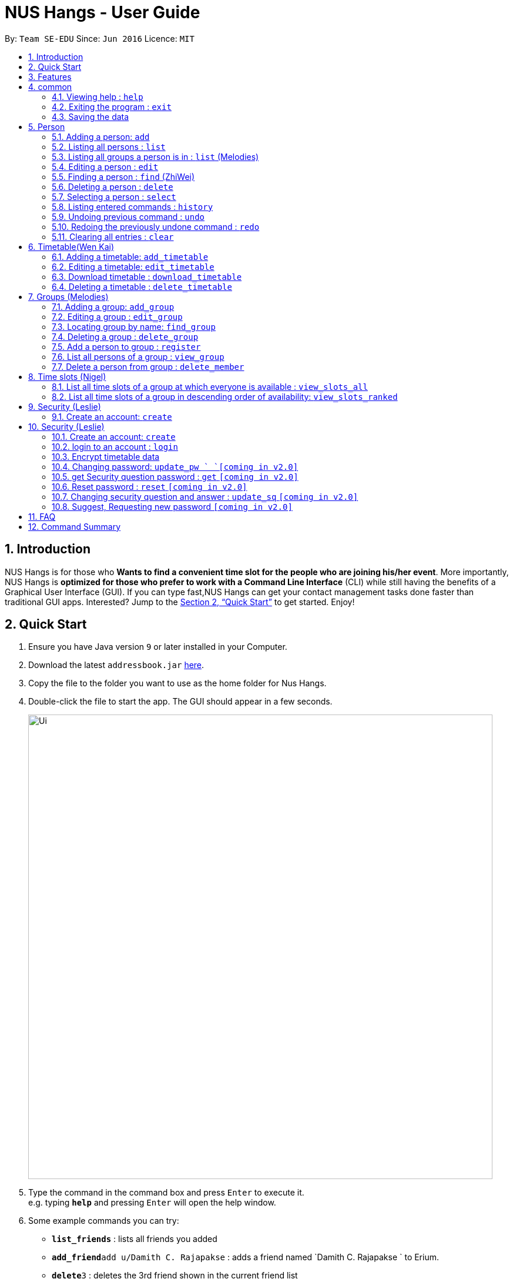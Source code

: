 = NUS Hangs - User Guide
:site-section: UserGuide
:toc:
:toc-title:
:toc-placement: preamble
:sectnums:
:imagesDir: images
:stylesDir: stylesheets
:xrefstyle: full
:experimental:
ifdef::env-github[]
:tip-caption: :bulb:
:note-caption: :information_source:
endif::[]
:repoURL: https://github.com/CS2103-AY1819S1-F11-4/main

By: `Team SE-EDU`      Since: `Jun 2016`      Licence: `MIT`

== Introduction

NUS Hangs is for those who *Wants to find a convenient time slot for the people who are joining his/her event*. More importantly, NUS Hangs is *optimized for those who prefer to work with a Command Line Interface* (CLI) while still having the benefits of a Graphical User Interface (GUI). If you can type fast,NUS Hangs can get your contact management tasks done faster than traditional GUI apps. Interested? Jump to the <<Quick Start>> to get started. Enjoy!

== Quick Start

.  Ensure you have Java version `9` or later installed in your Computer.
.  Download the latest `addressbook.jar` link:{repoURL}/releases[here].
.  Copy the file to the folder you want to use as the home folder for Nus Hangs.
.  Double-click the file to start the app. The GUI should appear in a few seconds.
+
image::Ui.png[width="790"]
+
.  Type the command in the command box and press kbd:[Enter] to execute it. +
e.g. typing *`help`* and pressing kbd:[Enter] will open the help window.
.  Some example commands you can try:

* *`list_friends`* : lists all friends you added
* **`add_friend`**`add u/Damith C. Rajapakse` : adds a friend named `Damith C. Rajapakse ` to Erium.
* **`delete`**`3` : deletes the 3rd friend shown in the current friend list
* *`exit`* : exits the app

.  Refer to <<Features>> for details of each command.

[[Features]]
== Features

====
*Command Format*

* Words in `UPPER_CASE` are the parameters to be supplied by the user e.g. in `n/NAME_OF_FRIEND`, `NAME_OF_FRIEND` is a parameter which can be used as `add n/John Doe`.
* Items in square brackets are optional e.g `n/NAME [i/INDEX_OF_TIMETABLE]` can be used as `n/John Doe i/1` or as `n/John Doe`.
* Parameters can be in any order e.g. if the command specifies `n/NAME_OF_FRIEND i/INDEX_OF_TIMETABLE`, `i/INDEX_OF_TIMETABLE n/NAME_OF_FRIEND` is also acceptable.
====

== common

=== Viewing help : `help`

Format: `help`

=== Exiting the program : `exit`

Exits the program. +
Format: `exit`

=== Saving the data

Address book data are saved in the hard disk automatically after any command that changes the data. +
There is no need to save manually.

== Person
=== Adding a person: `add`

Adds a person to the address book +
Format: `add n/NAME [p/PHONE_NUMBER] [e/EMAIL] [a/ADDRESS] [t/TAG]...`
* Inputs in square brackets are optional

[TIP]
A person can have any number of tags (including 0)

Examples:

* `add n/John Doe p/98765432 e/johnd@example.com a/John street, block 123, #01-01`
* `add n/Betsy Crowe t/friend e/betsycrowe@example.com a/Newgate Prison p/1234567 t/criminal`
* `add n/Nancy t/friend`
* `add n/James  t/friend e/betsycrowe@example.com t/criminal`

=== Listing all persons : `list`

Shows a list of all persons in the address book. +
Format: `list`

=== Listing all groups a person is in : `list` (Melodies)

Shows a list of all groups the person specified by his PERSON_INDEX is in. +
Format: `list PERSON_INDEX`

****
* List the groups that the person at the specified `INDEX` is currently in. The index refers to the index number shown in the displayed person list. The index *must be a positive integer* 1, 2, 3, ...
****

Example:

* `list 1`

(lists all the groups that the person at index 1 is added to previously)

=== Editing a person : `edit`

Edits an existing person in the address book. +
Format: `edit INDEX [n/NAME] [p/PHONE] [e/EMAIL] [a/ADDRESS]
[fl/STORED_LOCATION] [t/TAG]...`

****
* Edits the person at the specified `INDEX`. The index refers to the index number shown in the displayed person list. The index *must be a positive integer* 1, 2, 3, ...
* At least one of the optional fields must be provided.
* Existing values will be updated to the input values.
* When editing tags, the existing tags of the person will be removed i.e adding of tags is not cumulative.
* You can remove all the person's tags by typing `t/` without specifying any tags after it.
*
****

Examples:

* `edit 1 p/91234567 e/johndoe@example.com` +
Edits the phone number and email address of the 1st person to be `91234567` and `johndoe@example.com` respectively.
* `edit 2 n/Betsy Crower t/` +
Edits the name of the 2nd person to be `Betsy Crower` and clears all existing tags.
* `edit 1 sl/C:\Users\admin\Downloads\cs2103\tiredAndSadness` +
Edits the stored location of the 1st person to be `C:/Users/admin/Downloads/cs2103/tiredAndSadness/` respectively.

=== Finding a person : `find` (ZhiWei)

Finds all persons in NusHangs, whose contain keywords provided by prefix(es). +
Format: `find [n/NAME...] [p/PHONE_NUMBER...] [e/EMAIL...] [a/ADDRESS...] [t/TAG...]`

****
* The search is case insensitive. e.g `hans` will match `Hans`
* The order of the keywords and the prefix does not matter. e.g. `Hans Bo` will match `Bo Hans`
* All information of a person will be searched, provided by the prefix
* Only full words will be matched e.g. `Han` will not match `Hans`
* Persons matching at least one keyword will be returned (i.e. `OR` search). e.g. `Hans Bo` will return `Hans Gruber`, `Bo Yang`
****

Examples:

* `find n/alex` +
Returns any person having names with `alex`
* `find n/Betsy Tim John` +
Returns any person having names `Betsy`, `Tim`, or `John`
* `find n/alex bernice t/friends` +
Returns any person having `alex` and 'bernice' in name and `friends` in tags
* `find a/tampines p/12345678 87654321` +
Returns any person having `Tampines` in address and '12345678' & '87654321' in phone

=== Deleting a person : `delete`

Deletes the specified person from the address book. +
Format: `delete INDEX`

****
* Deletes the person at the specified `INDEX`.
* The index refers to the index number shown in the displayed person list.
* The index *must be a positive integer* 1, 2, 3, ...
****

Examples:

* `list` +
`delete 2` +
Deletes the 2nd person in the address book.
* `find Betsy` +
`delete 1` +
Deletes the 1st person in the results of the `find` command.

=== Selecting a person : `select`

Selects the person identified by the index number used in the displayed person list. +
Format: `select INDEX`

****
* Selects the person and loads the Google search page the person at the specified `INDEX`.
* The index refers to the index number shown in the displayed person list.
* The index *must be a positive integer* `1, 2, 3, ...`
****

Examples:

* `list` +
`select 2` +
Selects the 2nd person in the address book.
* `find Betsy` +
`select 1` +
Selects the 1st person in the results of the `find` command.

=== Listing entered commands : `history`

Lists all the commands that you have entered in reverse chronological order. +
Format: `history`

[NOTE]
====
Pressing the kbd:[&uarr;] and kbd:[&darr;] arrows will display the previous and next input respectively in the command box.
====

// tag::undoredo[]
=== Undoing previous command : `undo`

Restores the address book to the state before the previous _undoable_ command was executed. +
Format: `undo`

[NOTE]
====
Undoable commands: those commands that modify the address book's content (`add`, `delete`, `edit` and `clear`).
====

Examples:

* `delete 1` +
`list` +
`undo` (reverses the `delete 1` command) +

* `select 1` +
`list` +
`undo` +
The `undo` command fails as there are no undoable commands executed previously.

* `delete 1` +
`clear` +
`undo` (reverses the `clear` command) +
`undo` (reverses the `delete 1` command) +

=== Redoing the previously undone command : `redo`

Reverses the most recent `undo` command. +
Format: `redo`

Examples:

* `delete 1` +
`undo` (reverses the `delete 1` command) +
`redo` (reapplies the `delete 1` command) +

* `delete 1` +
`redo` +
The `redo` command fails as there are no `undo` commands executed previously.

* `delete 1` +
`clear` +
`undo` (reverses the `clear` command) +
`undo` (reverses the `delete 1` command) +
`redo` (reapplies the `delete 1` command) +
`redo` (reapplies the `clear` command) +
// end::undoredo[]

=== Clearing all entries : `clear`

Clears all entries from the address book. +
Format: `clear`

== Timetable(Wen Kai)

=== Adding a timetable: `add_timetable`
User to download timetable template first before using download_timetable INDEX and change csv at the location. +
Reload page by clicking on another person and then click on the person again +
Or right click on timetable and select the reload page option.

Format: `add_timetable INDEX [fl/FILE_LOCATION]`

****
* add details of a timetable csv file to the person specified by `INDEX` from the stored folder of the person specified by `INDEX` if no file location is present.
* Adds details of a timetable csv file to the person specified by the `INDEX` from file location if file location is present.
* Add the timetable at the specified `INDEX`.
* Existing values will be updated to the input values.
* The index refers to the index number shown in the displayed person list.
* The index *must be a positive integer* 1, 2, 3, ...
* Will not be able to add if timetable is not present in the stored location of person specified by `INDEX`
****

Examples:

* `add_timetable 1`

* `add_timetable 1 fl/C:\Users\timetable\timetable.csv`

=== Editing a timetable: `edit_timetable`
Edits a timetable timeslot of the timetable from the person specified by the `INDEX`. +
Format: `add_timetable INDEX day/DAY timing/TIMING [m/DETAILS]  `

****
* timings are in 24h format from 0800 to 2300.
* Existing values will be overwritten by the input details.
* days are days of a week in *full name(case insensitive)* from Monday to Friday.
* edit the timetable at the specified `INDEX`.
* The index refers to the index number shown in the displayed person list.
* The index *must be a positive integer* 1, 2, 3, ...
****

Examples:

* `edit_timetable 1 day/wednesday timing/0900 m/do cs2103`



=== Download timetable : `download_timetable`

Download a timetable from the person specified by the `INDEX` to the stored folder from the person specified by the `INDEX` as a csv file.  +
Format: `download_timetable INDEX `

****
* Download the timetable at the specified `INDEX`.
* The index refers to the index number shown in the displayed person list.
* The index *must be a positive integer* 1, 2, 3, ...
* Will not download if there is a file with same filename as the filename of the timetable from the person specified by the `INDEX`.
****

Examples:

* `download_timetable 1` +

=== Deleting a timetable : `delete_timetable`

delete csv file of the timetable from stored location from the person specified by the `INDEX` and adds a default timetable to the person specified by the `INDEX`.Resets the timetable of the person if there is no timetable in the stored location from the person specified by the `INDEX`. +
Format: `delete_timetable INDEX`

****
* Deletes the timetable at the specified `INDEX`.
* The index refers to the index number shown in the displayed timetable list.
* The index *must be a positive integer* 1, 2, 3, ...
****

Examples:

* `list_timetable` +
`delete_timetable 2` +
Deletes the 2nd timetable in the address book.
* `find_timetable Betsy` +
`delete_timetable 1` +
Deletes the 1st timetable in the results of the `find_timetable` command.

== Groups (Melodies)
=== Adding a group: `add_group`

Add a group to the System +
Format: add_group n/GROUPNAME [d/GROUPDESCRIPTION]`

(`d/GROUPDESCRIPTION` is optional)

Examples:

* `add_group n/happyfriends d/a group of happy friends`
* `add_group n/Bestfriends

=== Editing a group : `edit_group`

Edit a group's details. OLDGROUPNAME must be entered. There must be at least 1 field non-empty. +
If field is empty, system assumes that the field remains unedited.

Format: `edit_group OLDGROUPNAME [n/NEWGROUPNAME] [d/NEWGROUPDESCRIPTION]`

Examples:

* `add_group n/happyfriends d/a group of happy friends`
* `edit_group happyfriends n/sadfriends d/sad because of cs2103`

(Changes the name of group from "happyfriends" to "sadfriends" and description)

* `edit_group sadfriends d/very very miserable`

(Changes only description.)

=== Locating group by name: `find_group`

Find groups whose names contain any of the given keywords +
Format: `find_group KEYWORD [MORE_KEYWORDS]`

****
* The search is case insensitive. e.g `family` will match `Family`
* The order of the keywords does not matter. e.g. `Hans Bo` will match `Bo Hans`
* Only the group name is searched.
* Only full words will be matched e.g. `Family` will not match `Families`
****

Examples:

* `find_group John` +
Returns `john family` and `John House`
* `find_group Betsy Tim John` +
Returns any group having names `Betsy`, `Tim`, or `John`

=== Deleting a group : `delete_group`

Delete a group in the system by name +
Format: `delete_group n/GROUPNAME `

****
* Deletes the group with the specified `GROUPNAME`
****

Examples:

* `delete_group n/happyfriends`

=== Add a person to group : `register`

Adds a person using the person index to a group if group exists +
Format: `register PERSON_INDEX n/GROUP_NAME`

*Remember to `list` before using register command.*

****
* Adds the person at the specified `PERSON_INDEX`. The index refers to the index number shown in the displayed person panel. The index *must be a positive integer* 1, 2, 3, ...
* Adds this person to the group with GROUPNAME.
****

Examples:

`list` +

`register 1 n/happyfriends `

(Adds the first person in the displayed person panel to the group happyfriends)

=== List all persons of a group : `view_group`

shows a list of all persons in a group +
Format: `view_group n/GROUP_NAME`

****
* List all persons of a group at the specified `GROUPNAME`.
****

Examples:

* ` view_group n/happyfriends`

(lists the person added to group happyfriends in the displayed person list)

=== Delete a person from group : `delete_member`

Delete a person from a group using person index displayed with `view_group`. +
Format: `delete_member PERSON_INDEX n/GROUP_NAME`

****
* `view_group` command should be performed before the `delete_member` command.
* The PERSON_INDEX is the index of the displayed person list AFTER `view_group` command is performed.
****

Examples:

* `view_group n/happyfriends`
* `delete_member 1 n/happyfriends`

(deletes the 1st person displayed in `view_group` command.)

== Time slots (Nigel)

=== List all time slots of a group at which everyone is available : `view_slots_all`

List all of the available time slots in a group +
Format: `view_slots_all n/GROUP_NAME `

****
* List all time slots in a group at which all person in the group is available at the specified `GROUPNAME`
****

Examples:

* `view_slots_all n/happyfriends`

=== List all time slots of a group in descending order of availability: `view_slots_ranked`

List all time slots of a group in descending order of availability: +
Format: `view_slots_ranked n/GROUP_NAME `

****
* List all time slots of a group in descending order of availability at the specified `GROUPNAME`
****

Examples:

* `view_slots_ranked n/happyfriends`

== Security (Leslie)
=== Create an account: `create`

Create an account in the system. The password and security answer are both case sensitive. +
Format: `create u/USERNAME pw/PASSWORD`

Examples:

* `create u/sampleUser pw/dontUseWeakPassword`

== Security (Leslie)
=== Create an account: `create`

Create an account in the system. The password and security answer are both case sensitive. +
Format: `create u/USERNAME pw/PASSWORD`

(Coming soon: Stores account details after closing and reopening app)

Examples:

* `create u/sampleUser pw/dontUseWeakPassword`

=== login to an account : `login`
Login into the system. +
Users are required to login to execute most commands of the NUS Hangs

Format: `login u/USERNAME pw/PASSWORD`
Examples:

* `login u/username pw/dontUseWeakPassword`

===	Encrypt timetable data

Encrypts password so that it will not be stored as plain text.
This function runs when dealing with user's password.

=== Changing password: `update_pw `  `[coming in v2.0]`

Change the user password, requires user to be logged in first. +
Format: `update_pw c/CURRENT_PASSWORD n/NEW_PASSWORD`

Examples:

* `update_pw c/password n/newpass`


=== get Security question password : `get` `[coming in v2.0]`
Shows the security question . +
Format: `get`

===	Reset password  : `reset` `[coming in v2.0]`

Resets a password by answering the security question correctly. +
Format: `reset a/SECURITY_ANSWER n/NEW_PASSWORD`

Examples:

* `reset a/Near the moon`

===	Changing security question and answer : `update_sq` `[coming in v2.0]`

Change the user security question and answer, requires user to be logged in first. +
Format: `update_sq c/CURRENT_PASSWORD [n/NEWSECURITY_QUESTION]  [a/SECURITY_ANSWER]`

****
* At least one of the optional fields must be provided.
* Existing values will be updated to the input values.
****
Examples:

* `update_pw c/password n/why me? a/because it is cs2103`

===	Suggest, Requesting new password `[coming in v2.0]`



== FAQ

*Q*: How do I transfer my data to another Computer? +
*A*: Install the app in the other computer and overwrite the empty data file it creates with the file that contains the data of your previous Address Book folder.

== Command Summary
* *help* : `help`
* *add*: `add n/NAME [p/PHONE_NUMBER] [e/EMAIL] [a/ADDRESS] [t/TAG]…` *Inputs in square brackets are optional* +
e.g. `add n/John Doe p/98765432 e/johnd@example.com a/John street, block 123, #01-01`
* *edit*: `edit INDEX [n/NAME] [p/PHONE] [e/EMAIL] [a/ADDRESS] [fl/STORED_LOCATION] [t/TAG]…` +
e.g. `edit 1 p/91234567 e/johndoe@example.com`
* *find*: `find [n/NAME…] [p/PHONE_NUMBER…] [e/EMAIL…] [a/ADDRESS…] [t/TAG…]` +
e.g. `find a/tampines p/12345678 87654321`
* *delete*: `delete INDEX` +
e.g. `delete 1`
* *list*: Listing all persons +
eg. `list`
* *list PERSON_INDEX*: List all the groups the person is in +
e.g. `list 1`
* *undo*
* *redo*
* *history*: Lists all the commands that you have entered in reverse chronological order.
* *add_timetable*: `add_timetable INDEX [fl/FILE_LOCATION]` +
e.g. `add_timetable 1`
* *edit_timetable*: `edit_timetable INDEX day/DAY timing/TIMING [m/DETAILS]` +
e.g. `edit_timetable 1 day/wednesday timing/1800 m/do cs2103`
* *download_timetable* : `download_timetable INDEX` +
e.g. `download_timetable 1 l/C://Users/abc/mysecretstash`
* *delete_timetable* : `delete INDEX p/password` +
e.g. `delete_timetable 3 p/password`
* *add_group*: `add_group n/GROUPNAME [d/GROUPDESCRIPTION]`` +
e.g. `add_group n/happyfriends d/a group of happy friends`
* *edit_group* : `edit_group OLDGROUPNAME [n/NEWGROUPNAME] [d/NEWGROUPDESCRIPTION]` +
e.g. `edit_group happyfriends n/sadfriends d/sad because of cs2103`
* *find_group* : `find_group KEYWORD [MORE_KEYWORDS]` +
e.g. `find_group Family Friends`
* *delete_group* : `delete n/GROUPNAMR` +
e.g. `delete_group Family`
* *view_group* : View a group's members `view_group n/GROUPNAME`+
e.g. `view_group Family`
* *register* `register PERSON_INDEX n/GROUP_NAME` +
e.g. `register 1 n/Family`
* *delete_member*: Always use view_group before doing delete_member +
`delete_member PERSON_INDEX n/GROUP_NAME` +
e.g. `view_group n/Family` +
`delete_member 1 n/Family`
* *view_slots_all*: `view_slots_all n/GROUP_NAME`
* *view_slots_ranked*: `view_slots_ranked n/GROUP_NAME`
* *create* : `create u/USERNAME pw/PASSWORD` +
e.g. `create u/user pw/strongpass`
* *login* : `login u/USERNAME pw/PASSWORD` +
e.g. `login u/user pw/strongpass`
* *update_pw* : `update_pw c/CURRENT_PASSWORD n/NEW_PASSWORD` +
e.g. `update_pw c/password n/newpass`
* *get* : `get`
* *reset* : `reset a/SECURITY_ANSWER n/NEW_PASSWORD` +
e.g. `reset a/SECURITY_ANSWER n/NEW_PASSWORD`
* *update_sq* : `update_sq c/CURRENT_PASSWORD [n/NEWSECURITY_QUESTION]  [a/SECURITY_ANSWER]` +
e.g. `update_pw c/password n/why me? a/because it is cs2103`


